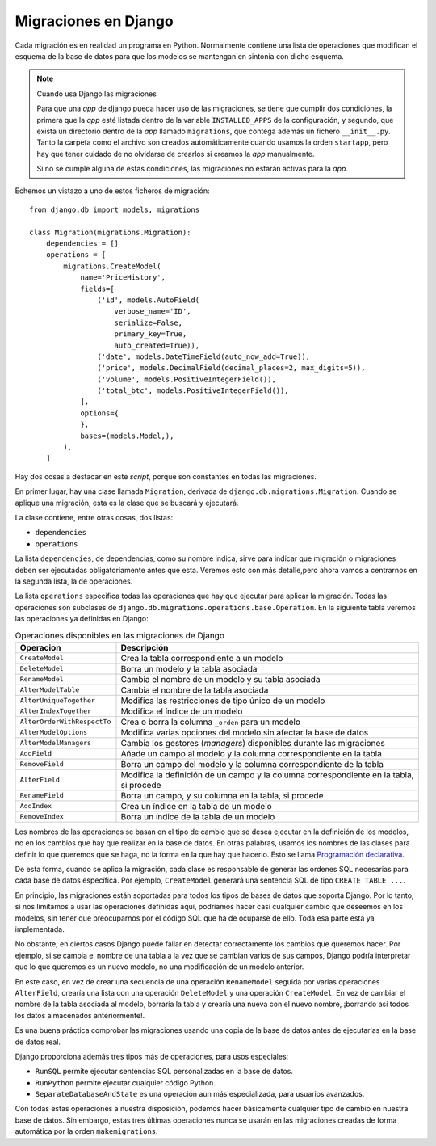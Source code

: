Migraciones en Django
=====================

Cada migración es en realidad un programa en Python. Normalmente contiene una
lista de operaciones que modifican el esquema de la base de datos para que los
modelos se mantengan en sintonía con dicho esquema.

.. note:: Cuando usa Django las migraciones

   Para que una *app* de django pueda hacer uso de las migraciones, se tiene
   que cumplir dos condiciones, la primera que la *app* esté listada dentro de
   la variable ``INSTALLED_APPS`` de la configuración, y segundo, que exista
   un directorio dentro de la *app* llamado ``migrations``, que contega además
   un fichero ``__init__.py``. Tanto la carpeta como el archivo son creados
   automáticamente cuando usamos la orden ``startapp``, pero hay que tener
   cuidado de no olvidarse de crearlos si creamos la *app* manualmente.

   Si no se cumple alguna de estas condiciones, las migraciones no estarán
   activas para la *app*.

Echemos un vistazo a uno de estos ficheros de migración::


    from django.db import models, migrations

    class Migration(migrations.Migration):
        dependencies = []
        operations = [
            migrations.CreateModel(
                name='PriceHistory',
                fields=[
                    ('id', models.AutoField(
                        verbose_name='ID',
                        serialize=False,
                        primary_key=True,
                        auto_created=True)),
                    ('date', models.DateTimeField(auto_now_add=True)),
                    ('price', models.DecimalField(decimal_places=2, max_digits=5)),
                    ('volume', models.PositiveIntegerField()),
                    ('total_btc', models.PositiveIntegerField()),
                ],
                options={
                },
                bases=(models.Model,),
            ),
        ]

Hay dos cosas a destacar en este *script*, porque son constantes en todas las
migraciones.

En primer lugar, hay una clase llamada ``Migration``, derivada de
``django.db.migrations.Migration``. Cuando se aplique una migración, esta es la
clase que se buscará y ejecutará.

La clase contiene, entre otras cosas, dos listas:

- ``dependencies``

- ``operations``

La lista ``dependencies``, de dependencias, como su nombre indica, sirve para
indicar que migración o migraciones deben ser ejecutadas obligatoriamente antes
que esta. Veremos esto con más detalle,pero ahora vamos a centrarnos en la
segunda lista, la de operaciones.

La lista ``operations`` especifica todas las operaciones que hay que ejecutar
para aplicar la migración. Todas las operaciones son subclases de
``django.db.migrations.operations.base.Operation``. En la siguiente tabla
veremos las operaciones ya definidas en Django:

.. list-table:: Operaciones disponibles en las migraciones de Django
    :widths: 25 75
    :header-rows: 1

    * - Operacion
      - Descripción
    * - ``CreateModel``
      - Crea la tabla correspondiente a un modelo
    * - ``DeleteModel``
      - Borra un modelo y la tabla asociada
    * - ``RenameModel``
      - Cambia el nombre de un modelo y su tabla asociada
    * - ``AlterModelTable``
      - Cambia el nombre de la tabla asociada
    * - ``AlterUniqueTogether``
      - Modifica las restricciones de tipo único de un modelo
    * - ``AlterIndexTogether``
      - Modifica el índice de un modelo
    * - ``AlterOrderWithRespectTo``
      - Crea o borra la columna ``_orden`` para un modelo
    * - ``AlterModelOptions``
      - Modifica varias opciones del modelo sin afectar la base de datos
    * - ``AlterModelManagers``
      - Cambia los gestores (*managers*) disponibles durante las migraciones
    * - ``AddField``
      - Añade un campo al modelo y la columna correspondiente en la tabla
    * - ``RemoveField``
      - Borra un campo del modelo y la columna correspondiente de la tabla
    * - ``AlterField``
      - Modifica la definición de un campo y la columna correspondiente en la tabla, si procede
    * - ``RenameField``
      - Borra un campo, y su columna en la tabla, si procede
    * - ``AddIndex``
      - Crea un índice en la tabla de un modelo
    * - ``RemoveIndex``
      - Borra un índice de la tabla de un modelo

Los nombres de las operaciones se basan en el tipo de cambio que se desea
ejecutar en la definición de los modelos, no en los cambios que hay que
realizar en la base de datos. En otras palabras, usamos los nombres de las
clases para definir lo que queremos que se haga, no la forma en la que hay que
hacerlo. Esto se llama `Programación declarativa`_.

De esta forma, cuando se aplica la migración, cada clase es responsable de
generar las ordenes SQL necesarias para cada base de datos específica. Por
ejemplo, ``CreateModel`` generará una sentencia SQL de tipo ``CREATE TABLE
...``.

En principio, las migraciones están soportadas para todos los tipos de bases
de datos que soporta Django. Por lo tanto, si nos limitamos a usar las
operaciones definidas aquí, podríamos hacer casi cualquier cambio que
deseemos en los modelos, sin tener que preocuparnos por el código SQL que ha de
ocuparse de ello. Toda esa parte esta ya implementada.

No obstante, en ciertos casos Django puede fallar en detectar correctamente
los cambios que queremos hacer. Por ejemplo, si se cambia el nombre de una
tabla a la vez que se cambian varios de sus campos, Django podría interpretar
que lo que queremos es un nuevo modelo, no una modificación de un modelo
anterior.

En este caso, en  vez de crear una secuencia de una operación ``RenameModel`` seguida por
varias operaciones ``AlterField``, crearía una lista con una operación ``DeleteModel`` y una
operación ``CreateModel``. En vez de cambiar el nombre de la tabla asociada al
modelo, borraría la tabla y crearía una nueva con el nuevo nombre, ¡borrando así
todos los datos almacenados anteriormente!. 

Es una buena práctica comprobar las migraciones usando una copia de la base
de datos antes de ejecutarlas en la base de datos real.

Django proporciona además tres tipos más de operaciones, para usos especiales:

- ``RunSQL`` permite ejecutar sentencias SQL personalizadas en la base de
  datos.

- ``RunPython`` permite ejecutar cualquier código Python.

- ``SeparateDatabaseAndState`` es una operación aun más especializada, para
  usuarios avanzados.

Con todas estas operaciones a nuestra disposición, podemos hacer básicamente
cualquier tipo de cambio en nuestra base de datos. Sin embargo, estas tres
últimas operaciones nunca se usarán en las migraciones creadas de forma
automática por la orden ``makemigrations``.

.. _Programación declarativa: https://es.wikipedia.org/wiki/Programaci%C3%B3n_declarativa


